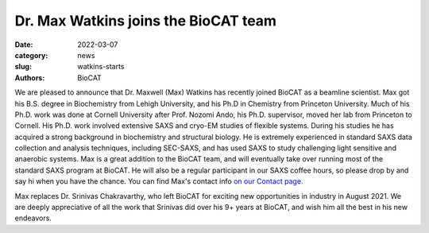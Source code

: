 Dr. Max Watkins joins the BioCAT team
######################################################################################################

:date: 2022-03-07
:category: news
:slug: watkins-starts
:authors: BioCAT



.. image:: {static}/images/staff/watkins.jpg
    :class: img-rounded


We are pleased to announce that Dr. Maxwell (Max) Watkins has recently joined 
BioCAT as a beamline scientist. Max got his B.S. degree in Biochemistry from
Lehigh University, and his Ph.D in Chemistry from Princeton University. Much 
of his Ph.D. work was done at Cornell University after Prof. Nozomi Ando, his 
Ph.D. supervisor, moved her lab from Princeton to Cornell. His Ph.D. work 
involved extensive SAXS and cryo-EM studies of flexible systems. During his 
studies he has acquired a strong background in biochemistry and structural 
biology. He is extremely experienced in standard SAXS data collection and 
analysis techniques, including SEC-SAXS, and has used SAXS to study challenging 
light sensitive and anaerobic systems. Max is a great addition to the BioCAT 
team, and will eventually take over running most of the standard SAXS program 
at BioCAT. He will also be a regular participant in our SAXS coffee hours, 
so please drop by and say hi when you have the chance. You can find Max's
contact info `on our Contact page. <{filename}/pages/contact.rst>`_

Max replaces Dr. Srinivas Chakravarthy, who left BioCAT for exciting
new opportunities in industry in August 2021. We are deeply appreciative of
all the work that Srinivas did over his 9+ years at BioCAT, and wish him all
the best in his new endeavors.
